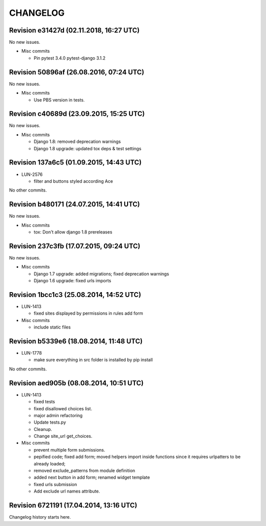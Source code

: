 CHANGELOG
=========

Revision e31427d (02.11.2018, 16:27 UTC)
----------------------------------------

No new issues.

* Misc commits

  * Pin pytest 3.4.0 pytest-django 3.1.2

Revision 50896af (26.08.2016, 07:24 UTC)
----------------------------------------

No new issues.

* Misc commits

  * Use PBS version in tests.

Revision c40689d (23.09.2015, 15:25 UTC)
----------------------------------------

No new issues.

* Misc commits

  * Django 1.8: removed deprecation warnings
  * Django 1.8 upgrade: updated tox deps & test settings

Revision 137a6c5 (01.09.2015, 14:43 UTC)
----------------------------------------

* LUN-2576

  * filter and buttons styled according Ace

No other commits.

Revision b480171 (24.07.2015, 14:41 UTC)
----------------------------------------

No new issues.

* Misc commits

  * tox: Don't allow django 1.8 prereleases

Revision 237c3fb (17.07.2015, 09:24 UTC)
----------------------------------------

No new issues.

* Misc commits

  * Django 1.7 upgrade: added migrations; fixed deprecation warnings
  * Django 1.6 upgrade: fixed urls imports

Revision 1bcc1c3 (25.08.2014, 14:52 UTC)
----------------------------------------

* LUN-1413

  * fixed sites displayed by permissions in rules add form

* Misc commits

  * include static files

Revision b5339e6 (18.08.2014, 11:48 UTC)
----------------------------------------

* LUN-1778

  * make sure everything in src folder is installed by pip install

No other commits.

Revision aed905b (08.08.2014, 10:51 UTC)
----------------------------------------

* LUN-1413

  * fixed tests
  * fixed disallowed choices list.
  * major admin refactoring
  * Update tests.py
  * Cleanup.
  * Change site_url get_choices.

* Misc commits

  * prevent multiple form submissions.
  * pepified code; fixed add form; moved helpers import inside functions since it requires urlpatters to be already loaded;
  * removed exclude_patterns from module definition
  * added next button in add form; renamed widget template
  * fixed urls submission
  * Add exclude url names attribute.

Revision 6721191 (17.04.2014, 13:16 UTC)
----------------------------------------

Changelog history starts here.
